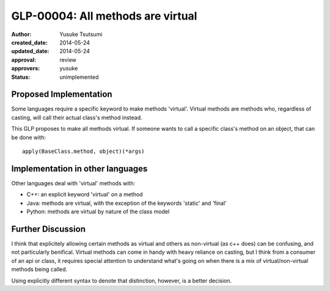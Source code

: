 ==================================
GLP-00004: All methods are virtual
==================================
:author: Yusuke Tsutsumi
:created_date: 2014-05-24
:updated_date: 2014-05-24
:approval: review
:approvers: yusuke
:status: unimplemented

-----------------------
Proposed Implementation
-----------------------

Some languages require a specific keyword to make methods
'virtual'. Virtual methods are methods who, regardless of casting,
will call their actual class's method instead.

This GLP proposes to make all methods virtual. If someone wants to
call a specific class's method on an object, that can be done with::

    apply(BaseClass.method, object)(*args)


---------------------------------
Implementation in other languages
---------------------------------

Other languages deal with 'virtual' methods with:

* C++: an explicit keyword 'virtual' on a method
* Java: methods are virtual, with the exception of the keywords 'static' and 'final'
* Python: methods are virtual by nature of the class model


------------------
Further Discussion
------------------

I think that explicitely allowing certain methods as virtual and
others as non-virtual (as c++ does) can be confusing, and not
particularly benifical. Virtual methods can come in handy with heavy
reliance on casting, but I think from a consumer of an api or class,
it requires special attention to understand what's going on when there
is a mix of virtual/non-virtual methods being called.

Using explicitly different syntax to denote that distinction, however,
is a better decision.
